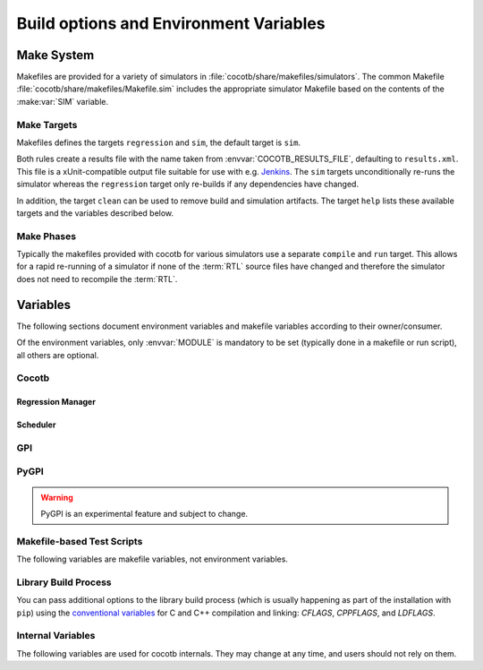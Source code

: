 .. _building:

***************************************
Build options and Environment Variables
***************************************

Make System
===========

Makefiles are provided for a variety of simulators in :file:`cocotb/share/makefiles/simulators`.
The common Makefile :file:`cocotb/share/makefiles/Makefile.sim` includes the appropriate simulator Makefile based on the contents of the :make:var:`SIM` variable.

Make Targets
------------

Makefiles defines the targets ``regression`` and ``sim``, the default target is ``sim``.

Both rules create a results file with the name taken from :envvar:`COCOTB_RESULTS_FILE`, defaulting to ``results.xml``.
This file is a xUnit-compatible output file suitable for use with e.g. `Jenkins <https://jenkins.io/>`_.
The ``sim`` targets unconditionally re-runs the simulator whereas the ``regression`` target only re-builds if any dependencies have changed.

In addition, the target ``clean`` can be used to remove build and simulation artifacts.
The target ``help`` lists these available targets and the variables described below.

Make Phases
-----------

Typically the makefiles provided with cocotb for various simulators use a separate ``compile`` and ``run`` target.
This allows for a rapid re-running of a simulator if none of the :term:`RTL` source files have changed and therefore the simulator does not need to recompile the :term:`RTL`.


Variables
=========

The following sections document environment variables and makefile variables according to their owner/consumer.

Of the environment variables, only :envvar:`MODULE` is mandatory to be set
(typically done in a makefile or run script), all others are optional.

..
  If you edit the following sections, please also update the "helpmsg" text in cocotb/config.py

Cocotb
------

.. envvar:: TOPLEVEL

    Use this to indicate the instance in the hierarchy to use as the :term:`DUT`.
    If this isn't defined then the first root instance is used.
    Leading and trailing whitespace are automatically discarded.

    The DUT is available in cocotb tests as a Python object at :data:`cocotb.top`;
    and is also passed to all cocotb tests as the :ref:`first and only parameter <quickstart_creating_a_test>`.

    .. versionchanged:: 1.6.0 Strip leading and trailing whitespace

.. envvar:: RANDOM_SEED

    Seed the Python random module to recreate a previous test stimulus.
    At the beginning of every test a message is displayed with the seed used for that execution:

    .. code-block:: bash

        INFO     cocotb.gpi                                  __init__.py:89   in _initialise_testbench           Seeding Python random module with 1377424946


    To recreate the same stimuli use the following:

    .. code-block:: bash

       make RANDOM_SEED=1377424946

    See also: :make:var:`PLUSARGS`

.. envvar:: COCOTB_ANSI_OUTPUT

    Use this to override the default behavior of annotating cocotb output with
    ANSI color codes if the output is a terminal (``isatty()``).

    ``COCOTB_ANSI_OUTPUT=1``
       forces output to be ANSI-colored regardless of the type of ``stdout`` or the presence of :envvar:`NO_COLOR`
    ``COCOTB_ANSI_OUTPUT=0``
       suppresses the ANSI color output in the log messages

.. envvar:: NO_COLOR

    From http://no-color.org,

        All command-line software which outputs text with ANSI color added should check for the presence
        of a ``NO_COLOR`` environment variable that, when present (regardless of its value), prevents the addition of ANSI color.

.. envvar:: COCOTB_REDUCED_LOG_FMT

    Defaults internally to ``1``.
    If the value is ``1``, log lines displayed in the terminal will be shorter.
    It will print only time, message type (``INFO``, ``WARNING``, ``ERROR``, ...) and the log message itself.
    Set to ``0`` if you wish to have the full format message.

.. envvar:: COCOTB_ATTACH

    In order to give yourself time to attach a debugger to the simulator process before it starts to run,
    you can set the environment variable :envvar:`COCOTB_ATTACH` to a pause time value in seconds.
    If set, cocotb will print the process ID (PID) to attach to and wait the specified time before
    actually letting the simulator run.

.. envvar:: COCOTB_ENABLE_PROFILING

    Enable performance analysis of the Python portion of cocotb. When set, a file :file:`test_profile.pstat`
    will be written which contains statistics about the cumulative time spent in the functions.

    From this, a callgraph diagram can be generated with `gprof2dot <https://github.com/jrfonseca/gprof2dot>`_ and ``graphviz``.

.. envvar:: COCOTB_LOG_LEVEL

    The default logging level to use. This is set to ``INFO`` unless overridden.
    Valid values are ``TRACE``, ``DEBUG``, ``INFO``, ``WARNING``, ``ERROR``, ``CRITICAL``.

    ``TRACE`` is used for internal low-level logging and produces very verbose logs.

.. envvar:: COCOTB_RESOLVE_X

    Defines how to resolve bits with a value of ``X``, ``Z``, ``U`` or ``W`` when being converted to integer.
    Valid settings are:

    ``VALUE_ERROR``
       raise a :exc:`ValueError` exception
    ``ZEROS``
       resolve to ``0``
    ``ONES``
       resolve to ``1``
    ``RANDOM``
       randomly resolve to a ``0`` or a ``1``

    Set to ``VALUE_ERROR`` by default.

.. envvar:: MEMCHECK

    HTTP port to use for debugging Python's memory usage.
    When set to e.g. ``8088``, data will be presented at `<http://localhost:8088>`_.

    This needs the :mod:`cherrypy` and :mod:`dowser` Python modules installed.

.. envvar:: LIBPYTHON_LOC

    The absolute path to the Python library associated with the current Python installation;
    i.e. ``libpython.so`` or ``python.dll`` on Windows.
    This is determined with ``cocotb-config --libpython`` in cocotb's makefiles.


Regression Manager
~~~~~~~~~~~~~~~~~~

.. envvar:: MODULE

    The name of the Python module(s) to search for test functions -
    if your tests are in a file called ``test_mydesign.py``, ``MODULE`` would be set to ``test_mydesign``.
    Multiple modules can be specified using a comma-separated list.
    All tests will be run from each specified module in order of the module's appearance in this list.

    The is the only environment variable that is **required** for cocotb, all others are optional.

.. envvar:: TESTCASE

    The name of the test function(s) to run.  If this variable is not defined cocotb
    discovers and executes all functions decorated with the :class:`cocotb.test` decorator in the supplied :envvar:`MODULE` list.

    Multiple test functions can be specified using a comma-separated list.

.. envvar:: COCOTB_RESULTS_FILE

    The file name where xUnit XML tests results are stored. If not provided, the default is :file:`results.xml`.

    .. versionadded:: 1.3

.. envvar:: COVERAGE

    Enable to report Python coverage data. For some simulators, this will also report :term:`HDL` coverage.

    This needs the :mod:`coverage` Python module to be installed.

.. envvar:: COCOTB_PDB_ON_EXCEPTION

   If defined, cocotb will drop into the Python debugger (:mod:`pdb`) if a test fails with an exception.
   See also the :ref:`troubleshooting-attaching-debugger-python` subsection of :ref:`troubleshooting-attaching-debugger`.


Scheduler
~~~~~~~~~

.. envvar:: COCOTB_SCHEDULER_DEBUG

    Enable additional log output of the coroutine scheduler.


GPI
---

.. envvar:: GPI_EXTRA

    A comma-separated list of extra libraries that are dynamically loaded at runtime.
    A function from each of these libraries will be called as an entry point prior to elaboration,
    allowing these libraries to register system functions and callbacks.
    Note that :term:`HDL` objects cannot be accessed at this time.
    An entry point function must be named following a ``:`` separator,
    which follows an existing simulator convention.

    For example:

    * ``GPI_EXTRA=libnameA.so:entryA,libnameB.so:entryB`` will first load ``libnameA.so`` with entry point ``entryA`` , then load ``libnameB.so`` with entry point ``entryB``.

    .. versionchanged:: 1.4.0
        Support for the custom entry point via ``:`` was added.
        Previously ``:`` was used as a separator between libraries instead of ``,``.

    .. versionchanged:: 1.5.0
        Library name must be fully specified.
        This allows using relative or absolute paths in library names,
        and loading from libraries that `aren't` prefixed with "lib".
        Paths `should not` contain commas.

PyGPI
-----

.. warning::

    PyGPI is an experimental feature and subject to change.


.. envvar:: PYGPI_ENTRY_POINT

    The Python module and callable that starts up the Python cosimulation environment.
    This defaults to :data:`cocotb:_initialise_testbench`, which is the cocotb standard entry point.
    User overloads can be used to enter alternative Python frameworks or to hook existing cocotb functionality.
    The variable is formatted as ``path.to.entry.module:entry_point.function``.
    The string before the colon is the Python module to import
    and the string following the colon is the object to call as the entry function.

    The entry function must be a callable matching this form:

    * ``entry_function(argv: List[str]) -> None``

    The entry module must have the following additional functions defined.
    These additional requirements on the entry module may be relaxed over time.

    * ``_sim_event(message: str) -> None``
    * ``_log_from_c(logger_name: str, level: int, filename: str, lineno: int, msg: str, function_name: str)) -> None``
    * ``_filter_from_c(logger_name: str, level: int) -> bool``

    .. versionchanged:: 1.8
        ``level`` argument to ``_sim_event`` is no longer passed, it is assumed to be `SIM_FAIL` (2).


Makefile-based Test Scripts
---------------------------

The following variables are makefile variables, not environment variables.

.. make:var:: GUI

      Set this to 1 to enable the GUI mode in the simulator (if supported).

.. make:var:: SIM

      Selects which simulator Makefile to use.  Attempts to include a simulator specific makefile from :file:`cocotb/share/makefiles/simulators/makefile.$(SIM)`

.. make:var:: WAVES

      Set this to 1 to enable wave traces dump for the Aldec Riviera-PRO and Mentor Graphics Questa simulators.
      To get wave traces in Icarus Verilog see :ref:`sim-icarus-waveforms`.

.. make:var:: TOPLEVEL_LANG

    Used to inform the makefile scripts which :term:`HDL` language the top-level design element is written in.
    Currently it supports the values ``verilog`` for Verilog or SystemVerilog tops, and ``vhdl`` for VHDL tops.
    This is used by simulators that support more than one interface (:term:`VPI`, :term:`VHPI`, or :term:`FLI`) to select the appropriate interface to start cocotb.

    The variable is also made available to cocotb tests conveniently as :data:`cocotb.LANGUAGE`.

.. make:var:: VHDL_GPI_INTERFACE

    Explicitly sets the simulator interface to use when :make:var:`TOPLEVEL_LANG` is ``vhdl``.
    This includes the initial GPI interface loaded, and :make:var:`GPI_EXTRA` library loaded in mixed language simulations.
    Valid values are ``vpi``, ``vhpi``, or ``fli``.
    Not all simulators support all values; refer to the :ref:`simulator-support` section for details.

    Setting this variable is rarely needed as cocotb chooses a suitable default value depending on the simulator used.

.. make:var:: VERILOG_SOURCES

      A list of the Verilog source files to include.
      Paths can be absolute or relative; if relative, they are interpreted as relative to the Makefile's location.

.. make:var:: VHDL_SOURCES

      A list of the VHDL source files to include.
      Paths can be absolute or relative; if relative, they are interpreted as relative to the Makefile's location.

.. make:var:: VHDL_SOURCES_<lib>

      A list of the VHDL source files to include in the VHDL library *lib* (currently for GHDL/ModelSim/Questa/Xcelium only).

.. make:var:: VHDL_LIB_ORDER

      A space-separated list defining the order in which VHDL libraries should be compiled (needed for ModelSim/Questa/Xcelium, GHDL determines the order automatically).

.. make:var:: COMPILE_ARGS

      Any arguments or flags to pass to the compile stage of the simulation.

.. make:var:: SIM_ARGS

      Any arguments or flags to pass to the execution of the compiled simulation.

.. make:var:: RUN_ARGS

      Any argument to be passed to the "first" invocation of a simulator that runs via a TCL script.
      One motivating usage is to pass `-noautoldlibpath` to Questa to prevent it from loading the out-of-date libraries it ships with.
      Used by Aldec Riviera-PRO and Mentor Graphics Questa simulator.

.. make:var:: EXTRA_ARGS

      Passed to both the compile and execute phases of simulators with two rules, or passed to the single compile and run command for simulators which don't have a distinct compilation stage.

.. make:var:: PLUSARGS

      "Plusargs" are options that are starting with a plus (``+``) sign.
      They are passed to the simulator and are also available within cocotb as :data:`cocotb.plusargs`.
      In the simulator, they can be read by the Verilog/SystemVerilog system functions
      ``$test$plusargs`` and ``$value$plusargs``.

      The special plusargs ``+ntb_random_seed`` and ``+seed``, if present, are evaluated
      to set the random seed value if :envvar:`RANDOM_SEED` is not set.
      If both ``+ntb_random_seed`` and ``+seed`` are set, ``+ntb_random_seed`` is used.

.. make:var:: SIM_CMD_PREFIX

      Prefix for simulation command invocations.

      This can be used to add environment variables or other commands before the invocations of simulation commands.
      For example, ``SIM_CMD_PREFIX := LD_PRELOAD="foo.so bar.so"`` can be used to force a particular library to load.
      Or, ``SIM_CMD_PREFIX := gdb --args`` to run the simulation with the GDB debugger.

      .. versionadded:: 1.6.0

.. make:var:: COCOTB_HDL_TIMEUNIT

      The default time unit that should be assumed for simulation when not specified by modules in the design.
      If this isn't specified then it is assumed to be ``1ns``.
      Allowed values are 1, 10, and 100.
      Allowed units are ``s``, ``ms``, ``us``, ``ns``, ``ps``, ``fs``.

      .. versionadded:: 1.3

.. make:var:: COCOTB_HDL_TIMEPRECISION

      The default time precision that should be assumed for simulation when not specified by modules in the design.
      If this isn't specified then it is assumed to be ``1ps``.
      Allowed values are 1, 10, and 100.
      Allowed units are ``s``, ``ms``, ``us``, ``ns``, ``ps``, ``fs``.

      .. versionadded:: 1.3

.. make:var:: CUSTOM_COMPILE_DEPS

      Use to add additional dependencies to the compilation target; useful for defining additional rules to run pre-compilation or if the compilation phase depends on files other than the :term:`RTL` sources listed in :make:var:`VERILOG_SOURCES` or :make:var:`VHDL_SOURCES`.

.. make:var:: CUSTOM_SIM_DEPS

      Use to add additional dependencies to the simulation target.

.. make:var:: SIM_BUILD

      Use to define a scratch directory for use by the simulator. The path is relative to the Makefile location.
      If not provided, the default scratch directory is :file:`sim_build`.

.. envvar:: SCRIPT_FILE

    The name of a simulator script that is run as part of the simulation, e.g. for setting up wave traces.
    You can usually write out such a file from the simulator's GUI.
    This is currently supported for the Mentor Questa, Mentor ModelSim and Aldec Riviera simulators.

.. make:var:: TOPLEVEL_LIBRARY

    The name of the library that contains the :make:var:`TOPLEVEL` module/entity.
    Defaults to the :make:var:`RTL_LIBRARY`.
    Only supported by the Siemens EDA Questa simulator.

.. make:var:: RTL_LIBRARY

    The name of the library that contains :make:var:`VHDL_SOURCES` and :make:var:`VERILOG_SOURCES`.
    Only supported by the Aldec Riviera-PRO, Aldec Active-HDL, and Siemens EDA Questa simulators.


Library Build Process
---------------------

You can pass additional options to the library build process
(which is usually happening as part of the installation with ``pip``) using the
`conventional variables <https://www.gnu.org/software/make/manual/html_node/Catalogue-of-Rules.html>`_
for C and C++ compilation and linking:
`CFLAGS`,
`CPPFLAGS`,
and
`LDFLAGS`.

..
   `CXXFLAGS`, `LDLIBS` are not supported by distutils/pip


Internal Variables
------------------

The following variables are used for cocotb internals.
They may change at any time, and users should not rely on them.

.. envvar:: COCOTB_PY_DIR

    Path to the directory containing the cocotb Python package in the :file:`cocotb` subdirectory.

.. envvar:: COCOTB_SHARE_DIR

    Path to the directory containing the cocotb Makefiles and simulator libraries in the subdirectories
    :file:`lib`, :file:`include`, and :file:`makefiles`.

.. envvar:: COCOTB_LIBRARY_COVERAGE

   Enable code coverage collection for cocotb internals.
   When set, a file :file:`.coverage.cocotb` will be written which contains statistics about the code coverage.
   This is mainly useful for cocotb's own Continuous Integration setup.

..
   TODO

   Build Defines
   -------------

   SINGLETON_HANDLES
   PYTHON_SO_LIB

   simulator sim defines
